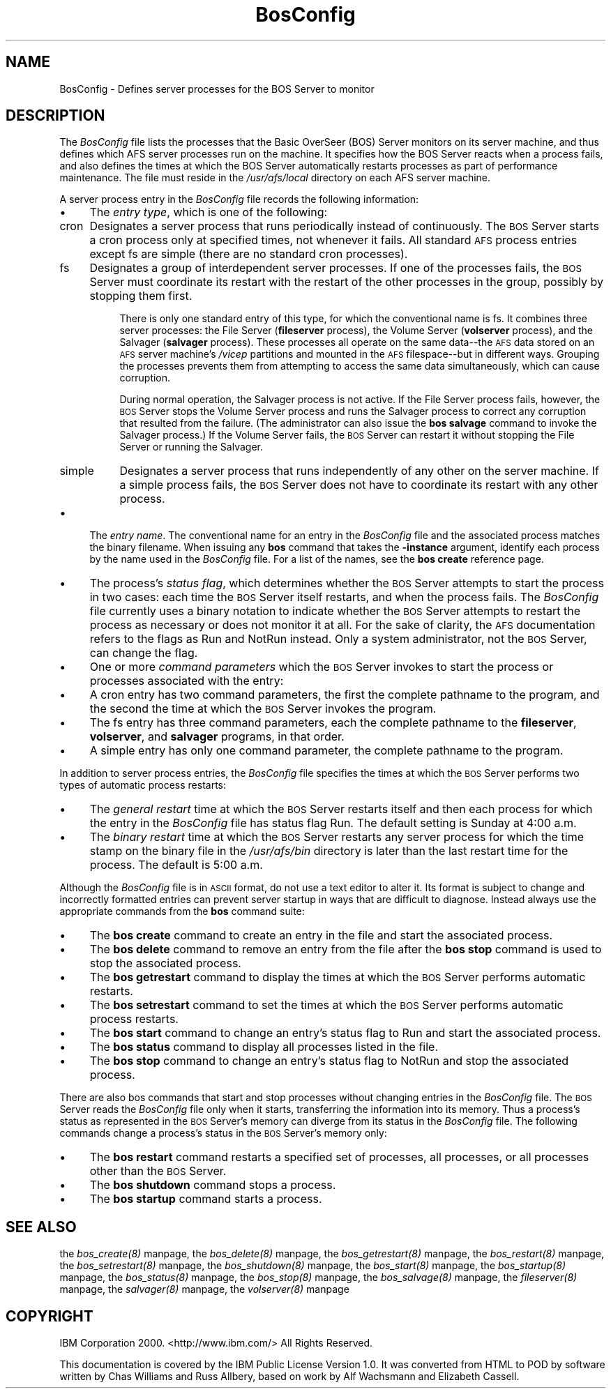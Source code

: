 .rn '' }`
''' $RCSfile$$Revision$$Date$
'''
''' $Log$
'''
.de Sh
.br
.if t .Sp
.ne 5
.PP
\fB\\$1\fR
.PP
..
.de Sp
.if t .sp .5v
.if n .sp
..
.de Ip
.br
.ie \\n(.$>=3 .ne \\$3
.el .ne 3
.IP "\\$1" \\$2
..
.de Vb
.ft CW
.nf
.ne \\$1
..
.de Ve
.ft R

.fi
..
'''
'''
'''     Set up \*(-- to give an unbreakable dash;
'''     string Tr holds user defined translation string.
'''     Bell System Logo is used as a dummy character.
'''
.tr \(*W-|\(bv\*(Tr
.ie n \{\
.ds -- \(*W-
.ds PI pi
.if (\n(.H=4u)&(1m=24u) .ds -- \(*W\h'-12u'\(*W\h'-12u'-\" diablo 10 pitch
.if (\n(.H=4u)&(1m=20u) .ds -- \(*W\h'-12u'\(*W\h'-8u'-\" diablo 12 pitch
.ds L" ""
.ds R" ""
'''   \*(M", \*(S", \*(N" and \*(T" are the equivalent of
'''   \*(L" and \*(R", except that they are used on ".xx" lines,
'''   such as .IP and .SH, which do another additional levels of
'''   double-quote interpretation
.ds M" """
.ds S" """
.ds N" """""
.ds T" """""
.ds L' '
.ds R' '
.ds M' '
.ds S' '
.ds N' '
.ds T' '
'br\}
.el\{\
.ds -- \(em\|
.tr \*(Tr
.ds L" ``
.ds R" ''
.ds M" ``
.ds S" ''
.ds N" ``
.ds T" ''
.ds L' `
.ds R' '
.ds M' `
.ds S' '
.ds N' `
.ds T' '
.ds PI \(*p
'br\}
.\"	If the F register is turned on, we'll generate
.\"	index entries out stderr for the following things:
.\"		TH	Title 
.\"		SH	Header
.\"		Sh	Subsection 
.\"		Ip	Item
.\"		X<>	Xref  (embedded
.\"	Of course, you have to process the output yourself
.\"	in some meaninful fashion.
.if \nF \{
.de IX
.tm Index:\\$1\t\\n%\t"\\$2"
..
.nr % 0
.rr F
.\}
.TH BosConfig 5 "OpenAFS" "5/Jan/2006" "AFS File Reference"
.UC
.if n .hy 0
.if n .na
.ds C+ C\v'-.1v'\h'-1p'\s-2+\h'-1p'+\s0\v'.1v'\h'-1p'
.de CQ          \" put $1 in typewriter font
.ft CW
'if n "\c
'if t \\&\\$1\c
'if n \\&\\$1\c
'if n \&"
\\&\\$2 \\$3 \\$4 \\$5 \\$6 \\$7
'.ft R
..
.\" @(#)ms.acc 1.5 88/02/08 SMI; from UCB 4.2
.	\" AM - accent mark definitions
.bd B 3
.	\" fudge factors for nroff and troff
.if n \{\
.	ds #H 0
.	ds #V .8m
.	ds #F .3m
.	ds #[ \f1
.	ds #] \fP
.\}
.if t \{\
.	ds #H ((1u-(\\\\n(.fu%2u))*.13m)
.	ds #V .6m
.	ds #F 0
.	ds #[ \&
.	ds #] \&
.\}
.	\" simple accents for nroff and troff
.if n \{\
.	ds ' \&
.	ds ` \&
.	ds ^ \&
.	ds , \&
.	ds ~ ~
.	ds ? ?
.	ds ! !
.	ds /
.	ds q
.\}
.if t \{\
.	ds ' \\k:\h'-(\\n(.wu*8/10-\*(#H)'\'\h"|\\n:u"
.	ds ` \\k:\h'-(\\n(.wu*8/10-\*(#H)'\`\h'|\\n:u'
.	ds ^ \\k:\h'-(\\n(.wu*10/11-\*(#H)'^\h'|\\n:u'
.	ds , \\k:\h'-(\\n(.wu*8/10)',\h'|\\n:u'
.	ds ~ \\k:\h'-(\\n(.wu-\*(#H-.1m)'~\h'|\\n:u'
.	ds ? \s-2c\h'-\w'c'u*7/10'\u\h'\*(#H'\zi\d\s+2\h'\w'c'u*8/10'
.	ds ! \s-2\(or\s+2\h'-\w'\(or'u'\v'-.8m'.\v'.8m'
.	ds / \\k:\h'-(\\n(.wu*8/10-\*(#H)'\z\(sl\h'|\\n:u'
.	ds q o\h'-\w'o'u*8/10'\s-4\v'.4m'\z\(*i\v'-.4m'\s+4\h'\w'o'u*8/10'
.\}
.	\" troff and (daisy-wheel) nroff accents
.ds : \\k:\h'-(\\n(.wu*8/10-\*(#H+.1m+\*(#F)'\v'-\*(#V'\z.\h'.2m+\*(#F'.\h'|\\n:u'\v'\*(#V'
.ds 8 \h'\*(#H'\(*b\h'-\*(#H'
.ds v \\k:\h'-(\\n(.wu*9/10-\*(#H)'\v'-\*(#V'\*(#[\s-4v\s0\v'\*(#V'\h'|\\n:u'\*(#]
.ds _ \\k:\h'-(\\n(.wu*9/10-\*(#H+(\*(#F*2/3))'\v'-.4m'\z\(hy\v'.4m'\h'|\\n:u'
.ds . \\k:\h'-(\\n(.wu*8/10)'\v'\*(#V*4/10'\z.\v'-\*(#V*4/10'\h'|\\n:u'
.ds 3 \*(#[\v'.2m'\s-2\&3\s0\v'-.2m'\*(#]
.ds o \\k:\h'-(\\n(.wu+\w'\(de'u-\*(#H)/2u'\v'-.3n'\*(#[\z\(de\v'.3n'\h'|\\n:u'\*(#]
.ds d- \h'\*(#H'\(pd\h'-\w'~'u'\v'-.25m'\f2\(hy\fP\v'.25m'\h'-\*(#H'
.ds D- D\\k:\h'-\w'D'u'\v'-.11m'\z\(hy\v'.11m'\h'|\\n:u'
.ds th \*(#[\v'.3m'\s+1I\s-1\v'-.3m'\h'-(\w'I'u*2/3)'\s-1o\s+1\*(#]
.ds Th \*(#[\s+2I\s-2\h'-\w'I'u*3/5'\v'-.3m'o\v'.3m'\*(#]
.ds ae a\h'-(\w'a'u*4/10)'e
.ds Ae A\h'-(\w'A'u*4/10)'E
.ds oe o\h'-(\w'o'u*4/10)'e
.ds Oe O\h'-(\w'O'u*4/10)'E
.	\" corrections for vroff
.if v .ds ~ \\k:\h'-(\\n(.wu*9/10-\*(#H)'\s-2\u~\d\s+2\h'|\\n:u'
.if v .ds ^ \\k:\h'-(\\n(.wu*10/11-\*(#H)'\v'-.4m'^\v'.4m'\h'|\\n:u'
.	\" for low resolution devices (crt and lpr)
.if \n(.H>23 .if \n(.V>19 \
\{\
.	ds : e
.	ds 8 ss
.	ds v \h'-1'\o'\(aa\(ga'
.	ds _ \h'-1'^
.	ds . \h'-1'.
.	ds 3 3
.	ds o a
.	ds d- d\h'-1'\(ga
.	ds D- D\h'-1'\(hy
.	ds th \o'bp'
.	ds Th \o'LP'
.	ds ae ae
.	ds Ae AE
.	ds oe oe
.	ds Oe OE
.\}
.rm #[ #] #H #V #F C
.SH "NAME"
BosConfig \- Defines server processes for the BOS Server to monitor
.SH "DESCRIPTION"
The \fIBosConfig\fR file lists the processes that the Basic OverSeer (BOS)
Server monitors on its server machine, and thus defines which AFS server
processes run on the machine. It specifies how the BOS Server reacts when
a process fails, and also defines the times at which the BOS Server
automatically restarts processes as part of performance maintenance.  The
file must reside in the \fI/usr/afs/local\fR directory on each AFS server
machine.
.PP
A server process entry in the \fIBosConfig\fR file records the following
information:
.Ip "\(bu" 4
The \fIentry type\fR, which is one of the following:
.Ip "cron" 8
Designates a server process that runs periodically instead of
continuously. The \s-1BOS\s0 Server starts a cron process only at specified
times, not whenever it fails. All standard \s-1AFS\s0 process entries except
\f(CWfs\fR are simple (there are no standard cron processes).
.Ip "fs" 8
Designates a group of interdependent server processes. If one of the
processes fails, the \s-1BOS\s0 Server must coordinate its restart with the
restart of the other processes in the group, possibly by stopping them
first.
.Sp
There is only one standard entry of this type, for which the conventional
name is \f(CWfs\fR. It combines three server processes: the File Server
(\fBfileserver\fR process), the Volume Server (\fBvolserver\fR process), and the
Salvager (\fBsalvager\fR process). These processes all operate on the same
data\*(--the \s-1AFS\s0 data stored on an \s-1AFS\s0 server machine's \fI/vicep\fR partitions
and mounted in the \s-1AFS\s0 filespace\*(--but in different ways. Grouping the
processes prevents them from attempting to access the same data
simultaneously, which can cause corruption.
.Sp
During normal operation, the Salvager process is not active. If the File
Server process fails, however, the \s-1BOS\s0 Server stops the Volume Server
process and runs the Salvager process to correct any corruption that
resulted from the failure. (The administrator can also issue the \fBbos
salvage\fR command to invoke the Salvager process.) If the Volume Server
fails, the \s-1BOS\s0 Server can restart it without stopping the File Server or
running the Salvager.
.Ip "simple" 8
Designates a server process that runs independently of any other on the
server machine. If a simple process fails, the \s-1BOS\s0 Server does not have to
coordinate its restart with any other process.
.Ip "\(bu" 4
The \fIentry name\fR. The conventional name for an entry in the \fIBosConfig\fR
file and the associated process matches the binary filename. When issuing
any \fBbos\fR command that takes the \fB\-instance\fR argument, identify each
process by the name used in the \fIBosConfig\fR file. For a list of the
names, see the \fBbos create\fR reference page.
.Ip "\(bu" 4
The process's \fIstatus flag\fR, which determines whether the \s-1BOS\s0 Server
attempts to start the process in two cases: each time the \s-1BOS\s0 Server
itself restarts, and when the process fails. The \fIBosConfig\fR file
currently uses a binary notation to indicate whether the \s-1BOS\s0 Server
attempts to restart the process as necessary or does not monitor it at
all. For the sake of clarity, the \s-1AFS\s0 documentation refers to the flags as
\f(CWRun\fR and \f(CWNotRun\fR instead.  Only a system administrator, not the \s-1BOS\s0
Server, can change the flag.
.Ip "\(bu" 4
One or more \fIcommand parameters\fR which the \s-1BOS\s0 Server invokes to start
the process or processes associated with the entry:
.Ip "\(bu" 8
A \f(CWcron\fR entry has two command parameters, the first the complete
pathname to the program, and the second the time at which the \s-1BOS\s0 Server
invokes the program.
.Ip "\(bu" 8
The \f(CWfs\fR entry has three command parameters, each the complete pathname
to the \fBfileserver\fR, \fBvolserver\fR, and \fBsalvager\fR programs, in that
order.
.Ip "\(bu" 8
A \f(CWsimple\fR entry has only one command parameter, the complete pathname to
the program.
.PP
In addition to server process entries, the \fIBosConfig\fR file specifies the
times at which the \s-1BOS\s0 Server performs two types of automatic process
restarts:
.Ip "\(bu" 4
The \fIgeneral restart\fR time at which the \s-1BOS\s0 Server restarts itself and
then each process for which the entry in the \fIBosConfig\fR file has status
flag \f(CWRun\fR. The default setting is Sunday at 4:00 a.m.
.Ip "\(bu" 4
The \fIbinary restart\fR time at which the \s-1BOS\s0 Server restarts any server
process for which the time stamp on the binary file in the \fI/usr/afs/bin\fR
directory is later than the last restart time for the process. The default
is 5:00 a.m.
.PP
Although the \fIBosConfig\fR file is in \s-1ASCII\s0 format, do not use a text
editor to alter it. Its format is subject to change and incorrectly
formatted entries can prevent server startup in ways that are difficult to
diagnose. Instead always use the appropriate commands from the \fBbos\fR
command suite:
.Ip "\(bu" 4
The \fBbos create\fR command to create an entry in the file and start the
associated process.
.Ip "\(bu" 4
The \fBbos delete\fR command to remove an entry from the file after the \fBbos
stop\fR command is used to stop the associated process.
.Ip "\(bu" 4
The \fBbos getrestart\fR command to display the times at which the \s-1BOS\s0 Server
performs automatic restarts.
.Ip "\(bu" 4
The \fBbos setrestart\fR command to set the times at which the \s-1BOS\s0 Server
performs automatic process restarts.
.Ip "\(bu" 4
The \fBbos start\fR command to change an entry's status flag to \f(CWRun\fR and
start the associated process.
.Ip "\(bu" 4
The \fBbos status\fR command to display all processes listed in the file.
.Ip "\(bu" 4
The \fBbos stop\fR command to change an entry's status flag to \f(CWNotRun\fR and
stop the associated process.
.PP
There are also bos commands that start and stop processes without changing
entries in the \fIBosConfig\fR file. The \s-1BOS\s0 Server reads the \fIBosConfig\fR
file only when it starts, transferring the information into its
memory. Thus a process's status as represented in the \s-1BOS\s0 Server's memory
can diverge from its status in the \fIBosConfig\fR file. The following
commands change a process's status in the \s-1BOS\s0 Server's memory only:
.Ip "\(bu" 4
The \fBbos restart\fR command restarts a specified set of processes, all
processes, or all processes other than the \s-1BOS\s0 Server.
.Ip "\(bu" 4
The \fBbos shutdown\fR command stops a process.
.Ip "\(bu" 4
The \fBbos startup\fR command starts a process.
.SH "SEE ALSO"
the \fIbos_create(8)\fR manpage,
the \fIbos_delete(8)\fR manpage,
the \fIbos_getrestart(8)\fR manpage,
the \fIbos_restart(8)\fR manpage,
the \fIbos_setrestart(8)\fR manpage,
the \fIbos_shutdown(8)\fR manpage,
the \fIbos_start(8)\fR manpage,
the \fIbos_startup(8)\fR manpage,
the \fIbos_status(8)\fR manpage,
the \fIbos_stop(8)\fR manpage,
the \fIbos_salvage(8)\fR manpage,
the \fIfileserver(8)\fR manpage,
the \fIsalvager(8)\fR manpage,
the \fIvolserver(8)\fR manpage
.SH "COPYRIGHT"
IBM Corporation 2000. <http://www.ibm.com/> All Rights Reserved.
.PP
This documentation is covered by the IBM Public License Version 1.0.  It was
converted from HTML to POD by software written by Chas Williams and Russ
Allbery, based on work by Alf Wachsmann and Elizabeth Cassell.

.rn }` ''
.IX Title "BosConfig 5"
.IX Name "BosConfig - Defines server processes for the BOS Server to monitor"

.IX Header "NAME"

.IX Header "DESCRIPTION"

.IX Item "\(bu"

.IX Item "cron"

.IX Item "fs"

.IX Item "simple"

.IX Item "\(bu"

.IX Item "\(bu"

.IX Item "\(bu"

.IX Item "\(bu"

.IX Item "\(bu"

.IX Item "\(bu"

.IX Item "\(bu"

.IX Item "\(bu"

.IX Item "\(bu"

.IX Item "\(bu"

.IX Item "\(bu"

.IX Item "\(bu"

.IX Item "\(bu"

.IX Item "\(bu"

.IX Item "\(bu"

.IX Item "\(bu"

.IX Item "\(bu"

.IX Item "\(bu"

.IX Header "SEE ALSO"

.IX Header "COPYRIGHT"

